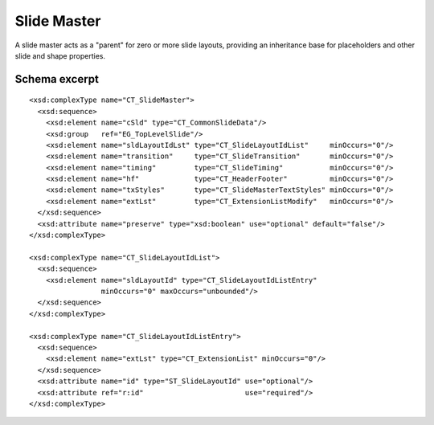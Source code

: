 
Slide Master
============

A slide master acts as a "parent" for zero or more slide layouts, providing
an inheritance base for placeholders and other slide and shape properties.


Schema excerpt
--------------

.. highlight:: xml

::

  <xsd:complexType name="CT_SlideMaster">
    <xsd:sequence>
      <xsd:element name="cSld" type="CT_CommonSlideData"/>
      <xsd:group   ref="EG_TopLevelSlide"/>
      <xsd:element name="sldLayoutIdLst" type="CT_SlideLayoutIdList"     minOccurs="0"/>
      <xsd:element name="transition"     type="CT_SlideTransition"       minOccurs="0"/>
      <xsd:element name="timing"         type="CT_SlideTiming"           minOccurs="0"/>
      <xsd:element name="hf"             type="CT_HeaderFooter"          minOccurs="0"/>
      <xsd:element name="txStyles"       type="CT_SlideMasterTextStyles" minOccurs="0"/>
      <xsd:element name="extLst"         type="CT_ExtensionListModify"   minOccurs="0"/>
    </xsd:sequence>
    <xsd:attribute name="preserve" type="xsd:boolean" use="optional" default="false"/>
  </xsd:complexType>

  <xsd:complexType name="CT_SlideLayoutIdList">
    <xsd:sequence>
      <xsd:element name="sldLayoutId" type="CT_SlideLayoutIdListEntry"
                   minOccurs="0" maxOccurs="unbounded"/>
    </xsd:sequence>
  </xsd:complexType>

  <xsd:complexType name="CT_SlideLayoutIdListEntry">
    <xsd:sequence>
      <xsd:element name="extLst" type="CT_ExtensionList" minOccurs="0"/>
    </xsd:sequence>
    <xsd:attribute name="id" type="ST_SlideLayoutId" use="optional"/>
    <xsd:attribute ref="r:id"                        use="required"/>
  </xsd:complexType>
